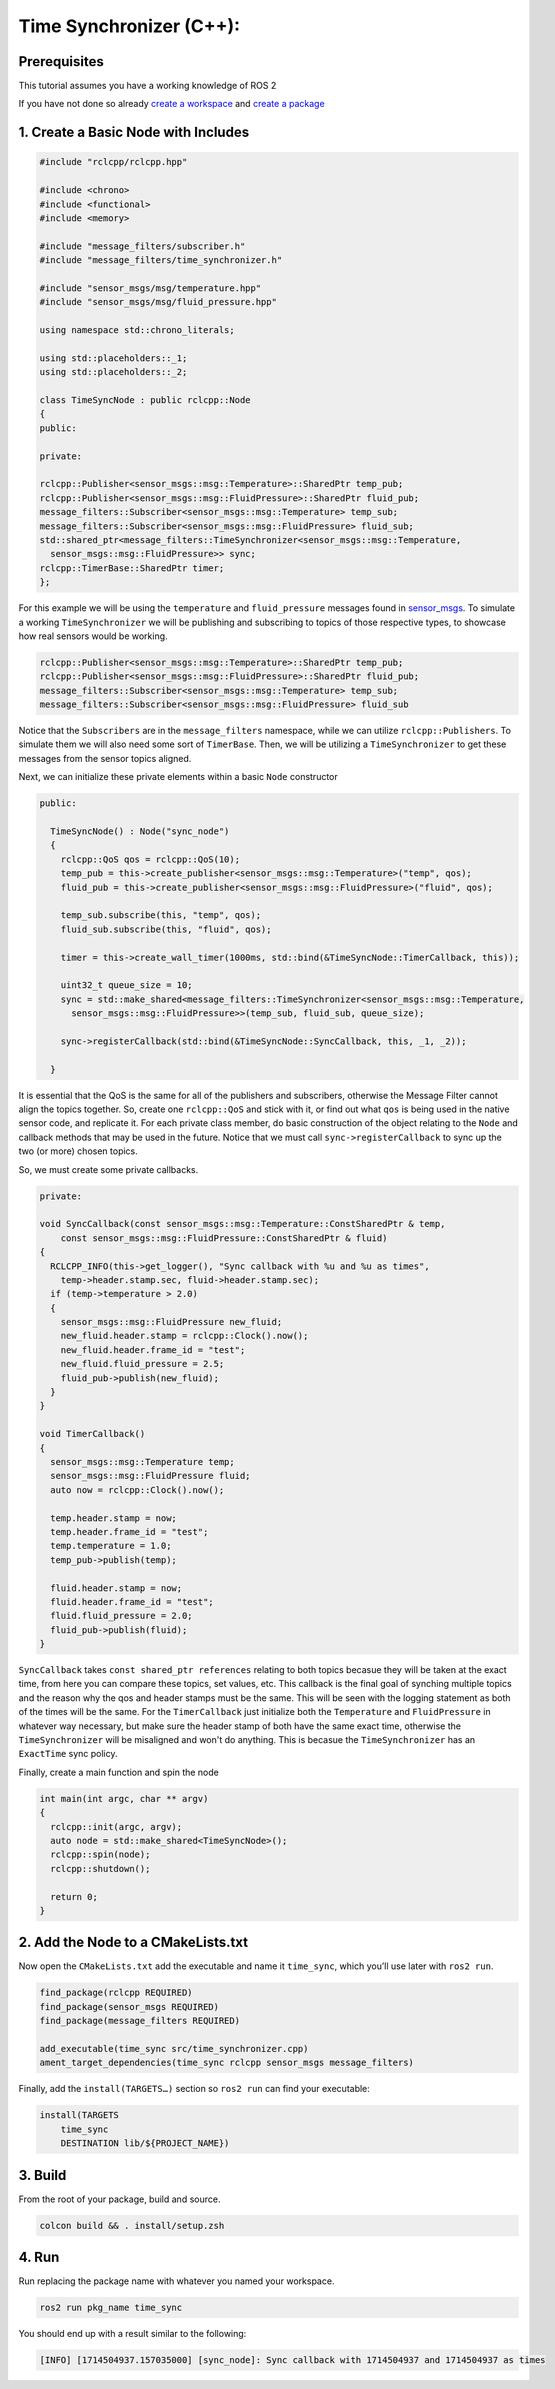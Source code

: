 Time Synchronizer (C++):
---------------------------

Prerequisites
~~~~~~~~~~~~~
This tutorial assumes you have a working knowledge of ROS 2

If you have not done so already `create a workspace <https://docs.ros.org/en/rolling/Tutorials/Beginner-Client-Libraries/Creating-A-Workspace/Creating-A-Workspace.html>`_ and `create a package <https://docs.ros.org/en/rolling/Tutorials/Beginner-Client-Libraries/Creating-Your-First-ROS2-Package.html>`_


1. Create a Basic Node with Includes
~~~~~~~~~~~~~~~~~~~~~~~~~~~~~~~~~~~~~

.. code-block:: C++

    #include "rclcpp/rclcpp.hpp"

    #include <chrono>
    #include <functional>
    #include <memory>

    #include "message_filters/subscriber.h"
    #include "message_filters/time_synchronizer.h"

    #include "sensor_msgs/msg/temperature.hpp"
    #include "sensor_msgs/msg/fluid_pressure.hpp"

    using namespace std::chrono_literals;

    using std::placeholders::_1;
    using std::placeholders::_2;

    class TimeSyncNode : public rclcpp::Node
    {
    public:

    private:

    rclcpp::Publisher<sensor_msgs::msg::Temperature>::SharedPtr temp_pub;
    rclcpp::Publisher<sensor_msgs::msg::FluidPressure>::SharedPtr fluid_pub;
    message_filters::Subscriber<sensor_msgs::msg::Temperature> temp_sub;
    message_filters::Subscriber<sensor_msgs::msg::FluidPressure> fluid_sub;
    std::shared_ptr<message_filters::TimeSynchronizer<sensor_msgs::msg::Temperature,
      sensor_msgs::msg::FluidPressure>> sync;
    rclcpp::TimerBase::SharedPtr timer;
    };


For this example we will be using the ``temperature`` and ``fluid_pressure`` messages found in
`sensor_msgs <https://github.com/ros2/common_interfaces/tree/rolling/sensor_msgs/msg>`_.
To simulate a working ``TimeSynchronizer`` we will be publishing and subscribing to topics of those respective types, to showcase how real sensors would be working.

.. code-block:: C++

    rclcpp::Publisher<sensor_msgs::msg::Temperature>::SharedPtr temp_pub;
    rclcpp::Publisher<sensor_msgs::msg::FluidPressure>::SharedPtr fluid_pub;
    message_filters::Subscriber<sensor_msgs::msg::Temperature> temp_sub;
    message_filters::Subscriber<sensor_msgs::msg::FluidPressure> fluid_sub

Notice that the ``Subscribers`` are in the ``message_filters`` namespace, while we can utilize ``rclcpp::Publishers``. To simulate them we will also need some sort of ``TimerBase``. Then, we will be utilizing a ``TimeSynchronizer`` to get these messages from the sensor topics aligned.

Next, we can initialize these private elements within a basic ``Node`` constructor

.. code-block:: C++

  public:

    TimeSyncNode() : Node("sync_node")
    {
      rclcpp::QoS qos = rclcpp::QoS(10);
      temp_pub = this->create_publisher<sensor_msgs::msg::Temperature>("temp", qos);
      fluid_pub = this->create_publisher<sensor_msgs::msg::FluidPressure>("fluid", qos);

      temp_sub.subscribe(this, "temp", qos);
      fluid_sub.subscribe(this, "fluid", qos);

      timer = this->create_wall_timer(1000ms, std::bind(&TimeSyncNode::TimerCallback, this));

      uint32_t queue_size = 10;
      sync = std::make_shared<message_filters::TimeSynchronizer<sensor_msgs::msg::Temperature,
        sensor_msgs::msg::FluidPressure>>(temp_sub, fluid_sub, queue_size);

      sync->registerCallback(std::bind(&TimeSyncNode::SyncCallback, this, _1, _2));

    }

It is essential that the QoS is the same for all of the publishers and subscribers, otherwise the Message Filter cannot align the topics together. So, create one ``rclcpp::QoS`` and stick with it, or find out what ``qos`` is being used in the native sensor code, and replicate it. For each private class member, do basic construction of the object relating to the ``Node`` and callback methods that may be used in the future. Notice that we must call ``sync->registerCallback`` to sync up the two (or more) chosen topics.

So, we must create some private callbacks.

.. code-block:: C++

    private:

    void SyncCallback(const sensor_msgs::msg::Temperature::ConstSharedPtr & temp,
        const sensor_msgs::msg::FluidPressure::ConstSharedPtr & fluid)
    {
      RCLCPP_INFO(this->get_logger(), "Sync callback with %u and %u as times",
        temp->header.stamp.sec, fluid->header.stamp.sec);
      if (temp->temperature > 2.0)
      {
        sensor_msgs::msg::FluidPressure new_fluid;
        new_fluid.header.stamp = rclcpp::Clock().now();
        new_fluid.header.frame_id = "test";
        new_fluid.fluid_pressure = 2.5;
        fluid_pub->publish(new_fluid);
      }
    }

    void TimerCallback()
    {
      sensor_msgs::msg::Temperature temp;
      sensor_msgs::msg::FluidPressure fluid;
      auto now = rclcpp::Clock().now();

      temp.header.stamp = now;
      temp.header.frame_id = "test";
      temp.temperature = 1.0;
      temp_pub->publish(temp);

      fluid.header.stamp = now;
      fluid.header.frame_id = "test";
      fluid.fluid_pressure = 2.0;
      fluid_pub->publish(fluid);
    }

``SyncCallback`` takes ``const shared_ptr references`` relating to both topics becasue they will be taken at the exact time, from here you can compare these topics, set values, etc. This callback is the final goal of synching multiple topics and the reason why the qos and header stamps must be the same. This will be seen with the logging statement as both of the times will be the same. For the ``TimerCallback`` just initialize both the ``Temperature`` and ``FluidPressure`` in whatever way necessary, but make sure the header stamp of both have the same exact time, otherwise the ``TimeSynchronizer`` will be misaligned and won't do anything. This is becasue the ``TimeSynchronizer`` has an ``ExactTime`` sync policy.

Finally, create a main function and spin the node

.. code-block:: C++

    int main(int argc, char ** argv)
    {
      rclcpp::init(argc, argv);
      auto node = std::make_shared<TimeSyncNode>();
      rclcpp::spin(node);
      rclcpp::shutdown();

      return 0;
    }


2. Add the Node to a CMakeLists.txt
~~~~~~~~~~~~~~~~~~~~~~~~~~~~~~~~~~~
Now open the ``CMakeLists.txt`` add the executable and name it ``time_sync``, which you’ll use later with ``ros2 run``.

.. code-block:: C++

   find_package(rclcpp REQUIRED)
   find_package(sensor_msgs REQUIRED)
   find_package(message_filters REQUIRED)

   add_executable(time_sync src/time_synchronizer.cpp)
   ament_target_dependencies(time_sync rclcpp sensor_msgs message_filters)

Finally, add the ``install(TARGETS…)`` section so ``ros2 run`` can find your executable:

.. code-block:: C++

    install(TARGETS
        time_sync
        DESTINATION lib/${PROJECT_NAME})


3. Build
~~~~~~~~
From the root of your package, build and source.

.. code-block:: bash

    colcon build && . install/setup.zsh

4. Run
~~~~~~
Run replacing the package name with whatever you named your workspace.

.. code-block:: bash

   ros2 run pkg_name time_sync

You should end up with a result similar to the following:

.. code-block:: bash

   [INFO] [1714504937.157035000] [sync_node]: Sync callback with 1714504937 and 1714504937 as times
